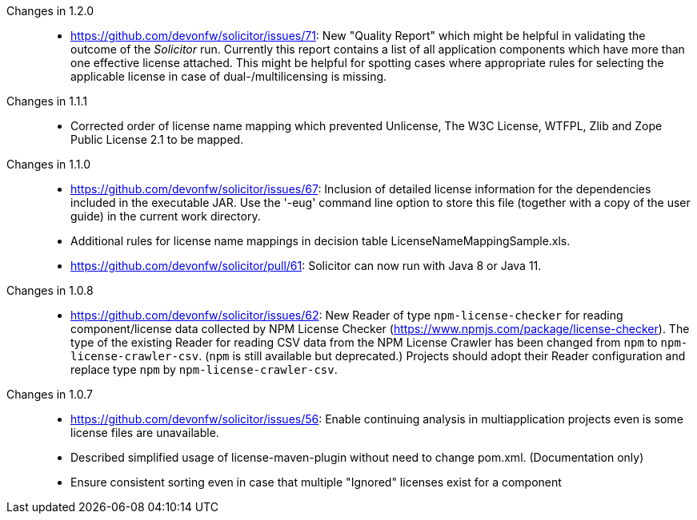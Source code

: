 :toc: macro
toc::[]

Changes in 1.2.0::
* https://github.com/devonfw/solicitor/issues/71: 
  New "Quality Report" which might be helpful in validating the outcome of the _Solicitor_ run.
  Currently this report contains a list of all application components which have more than one effective license attached.
  This might be helpful for spotting cases where appropriate rules for selecting the applicable license in case of dual-/multilicensing is missing.

Changes in 1.1.1::
* Corrected order of license name mapping which prevented Unlicense, The W3C License, WTFPL, Zlib and
  Zope Public License 2.1 to be mapped.

Changes in 1.1.0::
* https://github.com/devonfw/solicitor/issues/67: Inclusion of detailed license information for the
  dependencies included in the executable JAR. Use the '-eug' command line option to store this file
  (together with a copy of the user guide) in the current work directory.
* Additional rules for license name mappings in decision table LicenseNameMappingSample.xls.
* https://github.com/devonfw/solicitor/pull/61: Solicitor can now run with Java 8 or Java 11.

Changes in 1.0.8::
* https://github.com/devonfw/solicitor/issues/62: New Reader of type `npm-license-checker`
for reading component/license data collected by NPM License Checker (https://www.npmjs.com/package/license-checker).
The type of the existing Reader for reading CSV data from the NPM License Crawler has been changed from `npm`
to `npm-license-crawler-csv`. (`npm` is still available but deprecated.) Projects should adopt their Reader 
configuration and replace type `npm` by `npm-license-crawler-csv`. 

Changes in 1.0.7::
* https://github.com/devonfw/solicitor/issues/56: Enable continuing analysis in 
multiapplication projects even is some license files are unavailable.
* Described simplified usage of license-maven-plugin without need to change pom.xml. (Documentation only)
* Ensure consistent sorting even in case that multiple "Ignored" licenses exist for a component